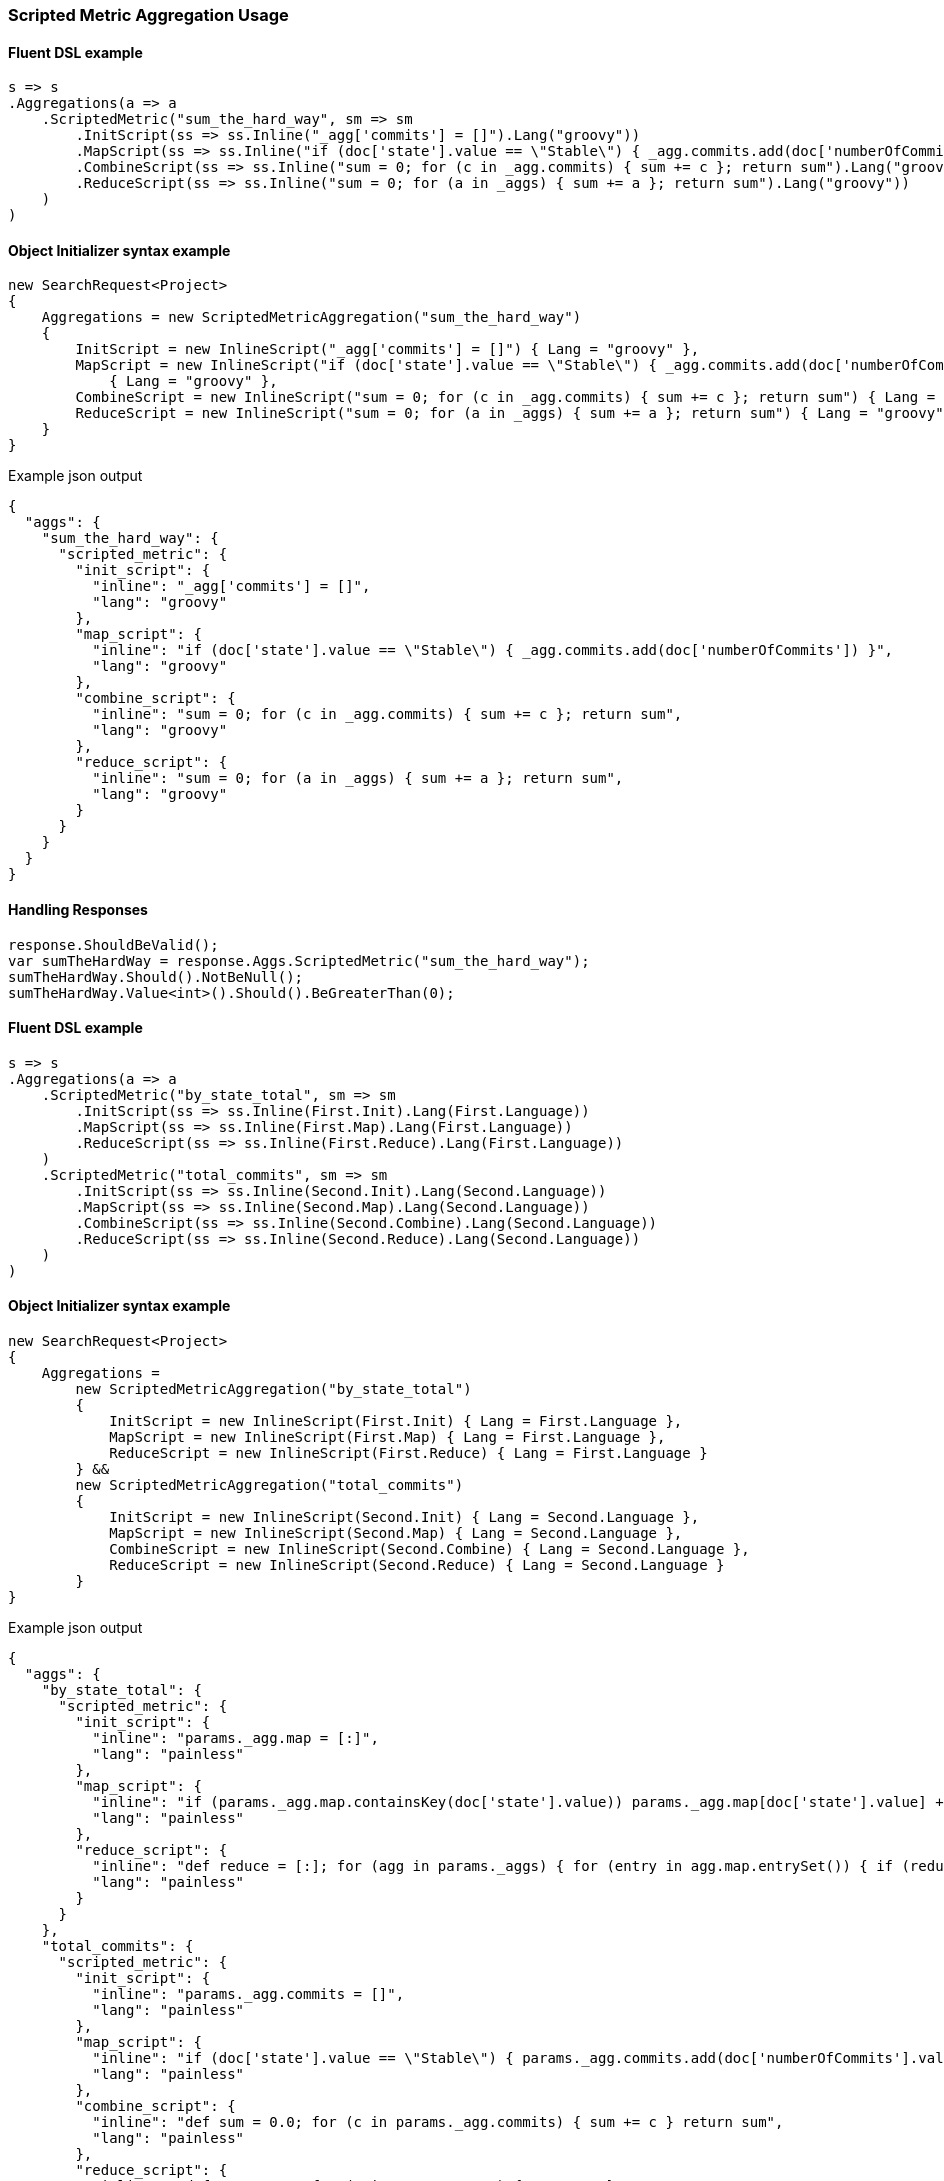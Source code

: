 :ref_current: https://www.elastic.co/guide/en/elasticsearch/reference/5.6

:xpack_current: https://www.elastic.co/guide/en/x-pack/5.6

:github: https://github.com/elastic/elasticsearch-net

:nuget: https://www.nuget.org/packages

////
IMPORTANT NOTE
==============
This file has been generated from https://github.com/elastic/elasticsearch-net/tree/5.x/src/Tests/Aggregations/Metric/ScriptedMetric/ScriptedMetricAggregationUsageTests.cs. 
If you wish to submit a PR for any spelling mistakes, typos or grammatical errors for this file,
please modify the original csharp file found at the link and submit the PR with that change. Thanks!
////

[[scripted-metric-aggregation-usage]]
=== Scripted Metric Aggregation Usage

==== Fluent DSL example

[source,csharp]
----
s => s
.Aggregations(a => a
    .ScriptedMetric("sum_the_hard_way", sm => sm
        .InitScript(ss => ss.Inline("_agg['commits'] = []").Lang("groovy"))
        .MapScript(ss => ss.Inline("if (doc['state'].value == \"Stable\") { _agg.commits.add(doc['numberOfCommits']) }").Lang("groovy"))
        .CombineScript(ss => ss.Inline("sum = 0; for (c in _agg.commits) { sum += c }; return sum").Lang("groovy"))
        .ReduceScript(ss => ss.Inline("sum = 0; for (a in _aggs) { sum += a }; return sum").Lang("groovy"))
    )
)
----

==== Object Initializer syntax example

[source,csharp]
----
new SearchRequest<Project>
{
    Aggregations = new ScriptedMetricAggregation("sum_the_hard_way")
    {
        InitScript = new InlineScript("_agg['commits'] = []") { Lang = "groovy" },
        MapScript = new InlineScript("if (doc['state'].value == \"Stable\") { _agg.commits.add(doc['numberOfCommits']) }")
            { Lang = "groovy" },
        CombineScript = new InlineScript("sum = 0; for (c in _agg.commits) { sum += c }; return sum") { Lang = "groovy" },
        ReduceScript = new InlineScript("sum = 0; for (a in _aggs) { sum += a }; return sum") { Lang = "groovy" }
    }
}
----

[source,javascript]
.Example json output
----
{
  "aggs": {
    "sum_the_hard_way": {
      "scripted_metric": {
        "init_script": {
          "inline": "_agg['commits'] = []",
          "lang": "groovy"
        },
        "map_script": {
          "inline": "if (doc['state'].value == \"Stable\") { _agg.commits.add(doc['numberOfCommits']) }",
          "lang": "groovy"
        },
        "combine_script": {
          "inline": "sum = 0; for (c in _agg.commits) { sum += c }; return sum",
          "lang": "groovy"
        },
        "reduce_script": {
          "inline": "sum = 0; for (a in _aggs) { sum += a }; return sum",
          "lang": "groovy"
        }
      }
    }
  }
}
----

==== Handling Responses

[source,csharp]
----
response.ShouldBeValid();
var sumTheHardWay = response.Aggs.ScriptedMetric("sum_the_hard_way");
sumTheHardWay.Should().NotBeNull();
sumTheHardWay.Value<int>().Should().BeGreaterThan(0);
----

==== Fluent DSL example

[source,csharp]
----
s => s
.Aggregations(a => a
    .ScriptedMetric("by_state_total", sm => sm
        .InitScript(ss => ss.Inline(First.Init).Lang(First.Language))
        .MapScript(ss => ss.Inline(First.Map).Lang(First.Language))
        .ReduceScript(ss => ss.Inline(First.Reduce).Lang(First.Language))
    )
    .ScriptedMetric("total_commits", sm => sm
        .InitScript(ss => ss.Inline(Second.Init).Lang(Second.Language))
        .MapScript(ss => ss.Inline(Second.Map).Lang(Second.Language))
        .CombineScript(ss => ss.Inline(Second.Combine).Lang(Second.Language))
        .ReduceScript(ss => ss.Inline(Second.Reduce).Lang(Second.Language))
    )
)
----

==== Object Initializer syntax example

[source,csharp]
----
new SearchRequest<Project>
{
    Aggregations =
        new ScriptedMetricAggregation("by_state_total")
        {
            InitScript = new InlineScript(First.Init) { Lang = First.Language },
            MapScript = new InlineScript(First.Map) { Lang = First.Language },
            ReduceScript = new InlineScript(First.Reduce) { Lang = First.Language }
        } &&
        new ScriptedMetricAggregation("total_commits")
        {
            InitScript = new InlineScript(Second.Init) { Lang = Second.Language },
            MapScript = new InlineScript(Second.Map) { Lang = Second.Language },
            CombineScript = new InlineScript(Second.Combine) { Lang = Second.Language },
            ReduceScript = new InlineScript(Second.Reduce) { Lang = Second.Language }
        }
}
----

[source,javascript]
.Example json output
----
{
  "aggs": {
    "by_state_total": {
      "scripted_metric": {
        "init_script": {
          "inline": "params._agg.map = [:]",
          "lang": "painless"
        },
        "map_script": {
          "inline": "if (params._agg.map.containsKey(doc['state'].value)) params._agg.map[doc['state'].value] += 1 else params._agg.map[doc['state'].value] = 1;",
          "lang": "painless"
        },
        "reduce_script": {
          "inline": "def reduce = [:]; for (agg in params._aggs) { for (entry in agg.map.entrySet()) { if (reduce.containsKey(entry.getKey())) reduce[entry.getKey()] += entry.getValue(); else reduce[entry.getKey()] = entry.getValue(); } } return reduce;",
          "lang": "painless"
        }
      }
    },
    "total_commits": {
      "scripted_metric": {
        "init_script": {
          "inline": "params._agg.commits = []",
          "lang": "painless"
        },
        "map_script": {
          "inline": "if (doc['state'].value == \"Stable\") { params._agg.commits.add(doc['numberOfCommits'].value) }",
          "lang": "painless"
        },
        "combine_script": {
          "inline": "def sum = 0.0; for (c in params._agg.commits) { sum += c } return sum",
          "lang": "painless"
        },
        "reduce_script": {
          "inline": "def sum = 0.0; for (a in params._aggs) { sum += a } return sum",
          "lang": "painless"
        }
      }
    }
  }
}
----

==== Handling Responses

[source,csharp]
----
response.ShouldBeValid();
var by_state_total = response.Aggs.ScriptedMetric("by_state_total");
var total_commits = response.Aggs.ScriptedMetric("total_commits");

by_state_total.Should().NotBeNull();
total_commits.Should().NotBeNull();

by_state_total.Value<IDictionary<string, int>>().Should().NotBeNull();
total_commits.Value<int>().Should().BeGreaterThan(0);
----

